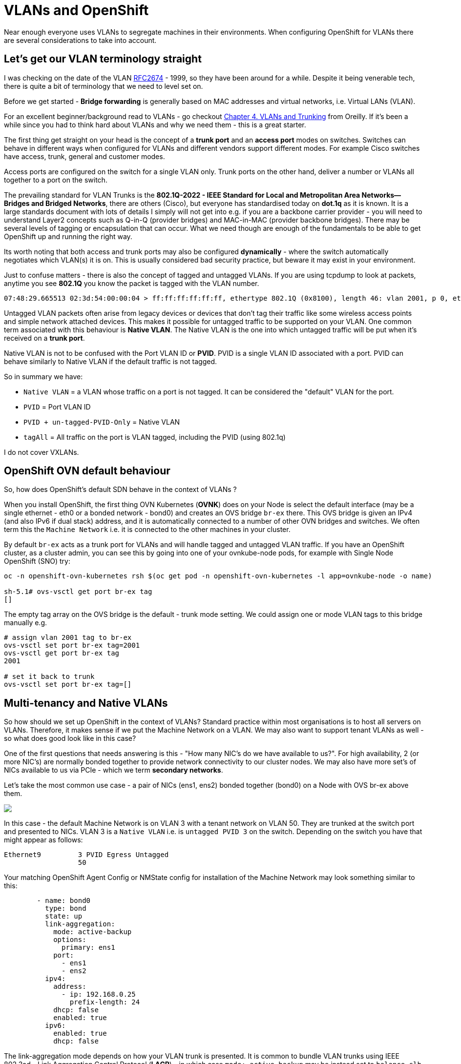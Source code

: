 = VLANs and OpenShift
:jbake-date: 2024-07-13
:jbake-type: post
:jbake-tags: networking, vlans openshift
:jbake-status: published

Near enough everyone uses VLANs to segregate machines in their environments. When configuring OpenShift for VLANs there are several considerations to take into account.

== Let's get our VLAN terminology straight

I was checking on the date of the VLAN https://www.ietf.org/rfc/rfc2674.txt[RFC2674] - 1999, so they have been around for a while. Despite it being venerable tech, there is quite a bit of terminology that we need to level set on.

Before we get started - *Bridge forwarding* is generally based on MAC addresses and virtual networks, i.e. Virtual LANs (VLAN).

For an excellent beginner/background read to VLANs - go checkout https://www.oreilly.com/library/view/packet-guide-to/9781449311315/ch04.html[Chapter 4. VLANs and Trunking] from Oreilly. If it's been a while since you
had to think hard about VLANs and why we need them - this is a great starter.

The first thing get straight on your head is the concept of a *trunk port* and an *access port* modes on switches. Switches can behave in different ways when configured for VLANs and different vendors support different modes.
For example Cisco switches have access, trunk, general and customer modes.

Access ports are configured on the switch for a single VLAN only. Trunk ports on the other hand, deliver a number or VLANs all together to a port on the switch.

The prevailing standard for VLAN Trunks is the *802.1Q-2022 - IEEE Standard for Local and Metropolitan Area Networks--Bridges and Bridged Networks*, there are others (Cisco), but everyone has standardised today on *dot.1q* as it is known.
It is a large standards document with lots of details I simply will not get into e.g. if you are a backbone carrier provider - you will need to understand Layer2 concepts such as Q-in-Q (provider bridges) and MAC-in-MAC (provider backbone bridges).
There may be several levels of tagging or encapsulation that can occur. What we need though are enough of the fundamentals to be able to get OpenShift up and running the right way.

Its worth noting that both access and trunk ports may also be configured *dynamically* - where the switch automatically negotiates which VLAN(s) it is on. This is usually considered bad security practice, but beware it may exist
in your environment.

Just to confuse matters - there is also the concept of tagged and untagged VLANs. If you are using tcpdump to look at packets, anytime you see *802.1Q* you know the packet is tagged with the VLAN number.

[source,bash,options="wrap"]
----
07:48:29.665513 02:3d:54:00:00:04 > ff:ff:ff:ff:ff:ff, ethertype 802.1Q (0x8100), length 46: vlan 2001, p 0, ethertype ARP (0x0806), Ethernet (len 6), IPv4 (len 4),...tell 11.11.11.99, length 28
----

Untagged VLAN packets often arise from legacy devices or devices that don’t tag their traffic like some wireless access points and simple network attached devices. This makes it possible for untagged traffic to be supported on your VLAN. One common term
 associated with this behaviour is *Native VLAN*. The Native VLAN is the one into which untagged traffic will be put when it’s received on a *trunk port*.

Native VLAN is not to be confused with the Port VLAN ID or *PVID*. PVID is a single VLAN ID associated with a port. PVID can behave similarly to Native VLAN if the default traffic is not tagged.

So in summary we have:

- `Native VLAN` = a VLAN whose traffic on a port is not tagged. It can be considered the "default" VLAN for the port.
- `PVID` = Port VLAN ID
- `PVID + un-tagged-PVID-Only` = Native VLAN
- `tagAll` = All traffic on the port is VLAN tagged, including the PVID (using 802.1q)

I do not cover VXLANs.

== OpenShift OVN default behaviour

So, how does OpenShift's default SDN behave in the context of VLANs ?

When you install OpenShift, the first thing OVN Kubernetes (*OVNK*) does on your Node is select the default interface (may be a single ethernet - eth0 or a bonded network - bond0) and creates an OVS bridge `br-ex` there. This OVS bridge is given an IPv4 (and also IPv6 if dual stack) address, and it is automatically connected to a number of other OVN bridges and switches. We often term this the `Machine Network` i.e. it is connected to the other machines in your cluster.

By default `br-ex` acts as a trunk port for VLANs and will handle tagged and untagged VLAN traffic. If you have an OpenShift cluster, as a cluster admin, you can see this by going into one of your ovnkube-node pods, for example with Single Node OpenShift (SNO) try:

[source,bash,options="wrap"]
----
oc -n openshift-ovn-kubernetes rsh $(oc get pod -n openshift-ovn-kubernetes -l app=ovnkube-node -o name)

sh-5.1# ovs-vsctl get port br-ex tag
[]
----

The empty tag array on the OVS bridge is the default - trunk mode setting. We could assign one or mode VLAN tags to this bridge manually e.g.

[source,bash,options="wrap"]
----
# assign vlan 2001 tag to br-ex
ovs-vsctl set port br-ex tag=2001
ovs-vsctl get port br-ex tag
2001

# set it back to trunk
ovs-vsctl set port br-ex tag=[]
----

== Multi-tenancy and Native VLANs

So how should we set up OpenShift in the context of VLANs? Standard practice within most organisations is to host all servers on VLANs. Therefore, it makes sense if we put the Machine Network on a VLAN. We may also want to support tenant VLANs as well - so what does good look like in this case?

One of the first questions that needs answering is this - "How many NIC's do we have available to us?". For high availability, 2 (or more NIC's) are normally bonded together to provide network connectivity to our cluster nodes. We may also have more set's of NICs available to us via PCIe - which we term *secondary networks*.

Let's take the most common use case - a pair of NICs (ens1, ens2) bonded together (bond0) on a Node with OVS br-ex above them.

++++
<div id="lightbox"></div>
<div class="imageblock id="vlan-1">
  <img src="/2024/07/vlan-1.png" class="zoom">
</div>
++++

In this case - the default Machine Network is on VLAN 3 with a tenant network on VLAN 50. They are trunked at the switch port and presented to NICs. VLAN 3 is a `Native VLAN` i.e. is `untagged PVID 3` on the switch. Depending on the switch you have that might appear as follows:

[source,bash,options="wrap"]
----
Ethernet9         3 PVID Egress Untagged
                  50
----

Your matching OpenShift Agent Config or NMState config for installation of the Machine Network may look something similar to this:

[source,yaml,options="wrap"]
----
        - name: bond0
          type: bond
          state: up
          link-aggregation:
            mode: active-backup
            options:
              primary: ens1
            port:
              - ens1
              - ens2
          ipv4:
            address:
              - ip: 192.168.0.25
                prefix-length: 24
            dhcp: false
            enabled: true
          ipv6:
            enabled: true
            dhcp: false
----

The link-aggregation mode depends on how your VLAN trunk is presented. It is common to bundle VLAN trunks using IEEE 802.3ad - Link Aggregation Control Protocol (*LACP*) - in which case `mode: active-backup` may be instead set to `balance-slb` which gives increased throughput (active-active) or even `balance-tcp` (LACP - active-active).

We use https://docs.openshift.com/container-platform/4.16/networking/multiple_networks/configuring-additional-network.html#configuration-ovnk-additional-networks_configuring-additional-network[Network Attachment Devices] (NADs) and https://docs.openshift.com/container-platform/4.16/virt/vm_networking/virt-connecting-vm-to-linux-bridge.html#virt-creating-linux-bridge-nncp_virt-connecting-vm-to-linux-bridge[Node Network Configuration Policy] (NNCPs) to configure VLAN brige mappings in OVN.

We can then connect Pods and VMs to our VLAN 50 e.g. using a localnet OVNK topology. If you define your NAD in the default Namespace it is available to the whole cluster, else they are Namespace scoped:

[source,yaml,options="wrap"]
----
apiVersion: nmstate.io/v1
kind: NodeNetworkConfigurationPolicy
metadata:
  name: vlan-localnets
spec:
  nodeSelector:
    node-role.kubernetes.io/worker: ''
  desiredState:
    ovn:
      bridge-mappings:
      - bridge: br-ex
        localnet: default-localnet
        state: present
      - bridge: br-ex
        localnet: vlan50-localnet
        state: present
---
apiVersion: k8s.cni.cncf.io/v1
kind: NetworkAttachmentDefinition
metadata:
  name: default-localnet
  namespace: default
spec:
  config: |-
    { "cniVersion": "0.3.1",
      "name": "default-localnet",
      "type": "ovn-k8s-cni-overlay",
      "topology": "localnet",
      "netAttachDefName": "default/default-localnet",
      "ipam": {},
      "subnets": "192.168.0.0/24"
    }
---
apiVersion: k8s.cni.cncf.io/v1
kind: NetworkAttachmentDefinition
metadata:
  name: vlan50-localnet
  namespace: default
spec:
  config: |-
    { "cniVersion": "0.3.1",
      "name": "vlan50-localnet",
      "type": "ovn-k8s-cni-overlay",
      "topology": "localnet",
      "netAttachDefName": "default/vlan50-localnet",
      "ipam": {},
      "subnets": "5.5.5.0/24",
      "vlanID": 50
    }
----

You can then use the NAD name in your VM as follows.

[source,yaml,options="wrap"]
----
        devices:
          interfaces:
          - name: physnet-dmz
            bridge: {}
...
      networks:
      - name: physnet
        multus:
          networkName: vlan50-localnet
----

== Multi-tenancy with Trunked and Tagged VLANs

In the case of single bonded NICs where all of our VLANs are tagged and trunked, including the machine Network - we can make use of an extra https://nmstate.io/examples.html#interfaces-ovs-bridge[`ovs-bridge`] to present our tenant VLANs.

++++
<div id="lightbox"></div>
<div class="imageblock id="vlan-2">
  <img src="/2024/07/vlan-2.png" class="zoom">
</div>
++++

The important piece here is to install OpenShift machine network on VLAN - `bond0.3`. In this example, we use a switch configured `LACP 802.3ad` link aggregation mode over two physical NIC interfaces. OpenShift will install `br-ex` above the VLAN `bond0.3`

[source,yaml,options="wrap"]
----
        - name: bond0.3
          type: vlan
          state: up
          vlan:
            base-iface: bond0
            id: 3
          ipv4:
            address:
              - ip: 172.23.3.3
                prefix-length: 24
            dhcp: false
            enabled: true
          ipv6:
            enabled: true
            dhcp: false
        - name: bond0
          type: bond
          state: up
          link-aggregation:
            mode: 802.3ad
            options:
              lacp_rate: slow
              miimon: 110
            port:
              - ens1
              - ens2
----

If you do not have LACP setup at your switch, you may go for a simpler link aggregation configuration e.g `balance-xor`

[source,yaml,options="wrap"]
----
          link-aggregation:
            mode: balance-xor
            options:
              miimon: 1000
----

After installation i.e. day#2 - we can then configure using NNCPs for our `br-vlans` using the extra `ovs-brigde` named br-vlans.

[source,yaml,options="wrap"]
----
---
apiVersion: nmstate.io/v1
kind: NodeNetworkConfigurationPolicy
metadata:
  name: br-vlans
spec:
  desiredState:
    interfaces:
      - name: ovs0
        type: ovs-interface
        state: up
        ipv4:
          dhcp: false
          enabled: false
        ipv6:
          dhcp: false
          enabled: false
      - name: br-vlans
        type: ovs-bridge
        state: up
        bridge:
          allow-extra-patch-ports: true
          options:
            stp: false
          port:
            - name: ovs0
            - name: bond0
              vlan:
                mode: trunk
                trunk-tags:
                - id-range:
                    min: 2001
                    max: 2005
    route-rules:
      config:
        - ip-to: 172.30.0.0/16
          priority: 998
          route-table: 254
        - ip-to: 10.128.0.0/14
          priority: 998
          route-table: 254
        - ip-to: 169.254.169.0/29
          priority: 998
          route-table: 254
----

Here we use the `trunk-tags` and `id-range` to specify our Tenant VLANs on `br-vlans`.

Don't forget to specify this bridge setting - `allow-extra-patch-ports: true` else OVS will not be able to patch in your NAD/localnet ports above the `ovs-bridge`.

Also note the inclusion of `route-rules` defining the machine network, the pod network and the loop-back interface used for Router Shards. Table `254` is the default routing table for the Node.

By using a second ovs-bridge for our tenant vlans - it means that we can use the same features we expect from OpenShift i.e. Network Policy, MultiNetworkPolicy, EgressIP etc.

And in the picture, the VLAN 2001 NNCP configuration would look like this:

[source,yaml,options="wrap"]
----
---
apiVersion: nmstate.io/v1
kind: NodeNetworkConfigurationPolicy
metadata:
  name: br-vlans.2001
spec:
  desiredState:
    interfaces:
      - ipv4:
          address:
            - ip: 10.0.201.2
              prefix-length: 24
          enabled: true
        name: br-vlans.2001
        state: up
        type: vlan
        vlan:
          base-iface: ovs0
          id: 2001
----

== A Second set of NICs

If you have the luxury of a second set of NICs this can be very useful for tenant VLAN configuration.

++++
<div id="lightbox"></div>
<div class="imageblock id="vlan-3">
  <img src="/2024/07/vlan-3.png" class="zoom">
</div>
++++

Once you have more NICs at your disposal, further segregation is also possible e.g. tenant VLANs on secondary NICs.

You may also have other use cases for those NICs e.f. dedicated Storage Networks.

LACP is limited in OpenShift and OVNK to one lacp group per physical set of NICs. Having more sets of NICs allows you to have more LACP groups.

== MetalLB and VRFs

When using multiple VLANs on premise with Bare Metal, it may be the case that you have to support more advanced use cases and constraints. You may need to support:

- different DCGW's configured per VLAN
- overlapping CIDRs

We can use OVNK, MetalLB and NMState in OpenShift https://docs.openshift.com/container-platform/4.16/networking/metallb/metallb-configure-return-traffic.html[to provide symmetric routing, traffic segregation, and support clients on different networks with overlapping CIDR addresses]. This is a Tech Preview feature, but solves these use cases by introducing https://docs.kernel.org/networking/vrf.html[linux VRF's] into the mix. VRFs are a lookup table of routes that we use on a per-VLAN/VRF basis.

++++
<div id="lightbox"></div>
<div class="imageblock id="vlan-4">
  <img src="/2024/07/vlan-4.png" class="zoom">
</div>
++++

We add in a VRF above our tenant VLAN:

[source,yaml,options="wrap"]
----
---
apiVersion: nmstate.io/v1
kind: NodeNetworkConfigurationPolicy
metadata:
  name: metallb-vrf2001
spec:
  desiredState:
    interfaces:
      - name: vrf2001
        state: up
        type: vrf
        vrf:
          port:
            - br-vlans.2001
          route-table-id: 2001
    routes:
      config:
        - destination: 0.0.0.0/0
          metric: 150
          next-hop-address: 10.0.201.1
          next-hop-interface: br-vlans.2001
          table-id: 2001
  maxUnavailable: 1
----

With this setup - we can now use tenant VLANs with different routing tables.

If you want to read more about what's coming in future OpenShift releases, checkout the https://github.com/openshift/enhancements/blob/146a9ea79f35169eb5aba7416125a82cb8d5fdb4/enhancements/network/multi-network-vrfs.md[enhancement request for multiple VRF's upstream].

Hope you Enjoy! 🔫🔫🔫
